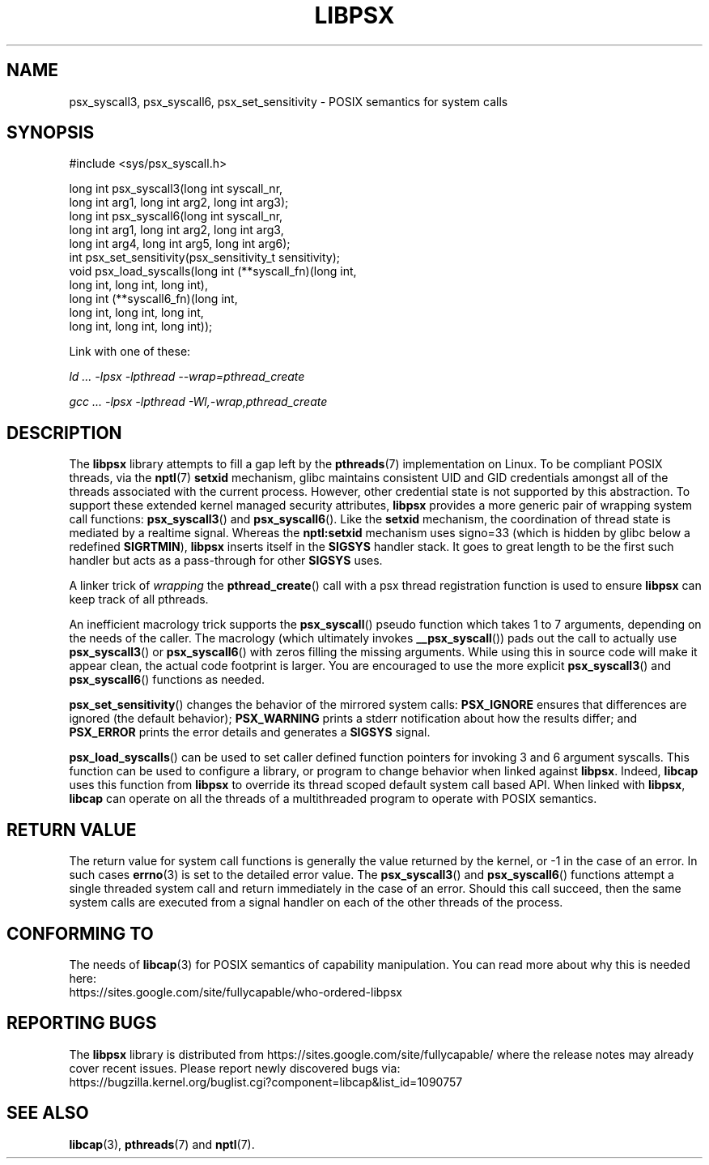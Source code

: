 .TH LIBPSX 3 "2021-12-12" "" "Linux Programmer's Manual"
.SH NAME
psx_syscall3, psx_syscall6, psx_set_sensitivity \- POSIX semantics for system calls
.SH SYNOPSIS
.nf
#include <sys/psx_syscall.h>

long int psx_syscall3(long int syscall_nr,
                      long int arg1, long int arg2, long int arg3);
long int psx_syscall6(long int syscall_nr,
                      long int arg1, long int arg2, long int arg3,
                      long int arg4, long int arg5, long int arg6);
int psx_set_sensitivity(psx_sensitivity_t sensitivity);
void psx_load_syscalls(long int (**syscall_fn)(long int,
                                    long int, long int, long int),
                       long int (**syscall6_fn)(long int,
                                    long int, long int, long int,
                                    long int, long int, long int));
.fi
.sp
Link with one of these:
.sp
.I   ld ... \-lpsx \-lpthread \-\-wrap=pthread_create
.sp
.I   gcc ... \-lpsx \-lpthread \-Wl,\-wrap,pthread_create
.SH DESCRIPTION
The
.B libpsx
library attempts to fill a gap left by the
.BR pthreads (7)
implementation on Linux. To be compliant POSIX threads, via the
.BR nptl "(7) " setxid
mechanism, glibc maintains consistent UID and GID credentials amongst
all of the threads associated with the current process. However, other
credential state is not supported by this abstraction. To support
these extended kernel managed security attributes,
.B libpsx
provides a more generic pair of wrapping system call functions:
.BR psx_syscall3 "() and " psx_syscall6 ().
Like the
.B setxid
mechanism, the coordination of thread state is mediated by a realtime
signal. Whereas the
.B nptl:setxid
mechanism uses signo=33 (which is hidden by glibc below a redefined
.BR SIGRTMIN "), " libpsx
inserts itself in the
.B SIGSYS
handler stack. It goes to great length to be the first such handler
but acts as a pass-through for other
.B SIGSYS
uses.
.PP
A linker trick of
.I wrapping
the
.BR pthread_create ()
call with a psx thread registration function is used to ensure
.B libpsx
can keep track of all pthreads.
.PP
An inefficient macrology trick supports the
.BR psx_syscall ()
pseudo function which takes 1 to 7 arguments, depending on the needs
of the caller. The macrology (which ultimately invokes
.BR __psx_syscall ())
pads out the call to actually use
.BR psx_syscall3 ()
or
.BR psx_syscall6 ()
with zeros filling the missing arguments. While using this in source
code will make it appear clean, the actual code footprint is
larger. You are encouraged to use the more explicit
.BR psx_syscall3 ()
and
.BR psx_syscall6 ()
functions as needed.
.PP
.BR psx_set_sensitivity ()
changes the behavior of the mirrored system calls:
.B PSX_IGNORE
ensures that differences are ignored (the default behavior);
.B PSX_WARNING
prints a stderr notification about how the results differ; and
.B PSX_ERROR
prints the error details and generates a
.B SIGSYS
signal.
.PP
.BR psx_load_syscalls ()
can be used to set caller defined function pointers for invoking 3 and
6 argument syscalls. This function can be used to configure a library,
or program to change behavior when linked against
.BR libpsx .
Indeed,
.B libcap
uses this function from
.B libpsx
to override its thread scoped default system call based API. When
linked with
.BR libpsx ", " libcap
can operate on all the threads of a multithreaded program to operate
with POSIX semantics.
.SH RETURN VALUE
The return value for system call functions is generally the value
returned by the kernel, or \-1 in the case of an error. In such cases
.BR errno (3)
is set to the detailed error value. The
.BR psx_syscall3 "() and " psx_syscall6 ()
functions attempt a single threaded system call and return immediately
in the case of an error. Should this call succeed, then the same
system calls are executed from a signal handler on each of the other
threads of the process.
.SH CONFORMING TO
The needs of
.BR libcap (3)
for POSIX semantics of capability manipulation. You can read more
about why this is needed here:
.TP
https://sites.google.com/site/fullycapable/who-ordered-libpsx
.SH "REPORTING BUGS"
The
.B libpsx
library is distributed from
https://sites.google.com/site/fullycapable/ where the release notes
may already cover recent issues.  Please report newly discovered bugs
via:
.TP
https://bugzilla.kernel.org/buglist.cgi?component=libcap&list_id=1090757
.SH SEE ALSO
.BR libcap (3),
.BR pthreads "(7) and"
.BR nptl (7).
